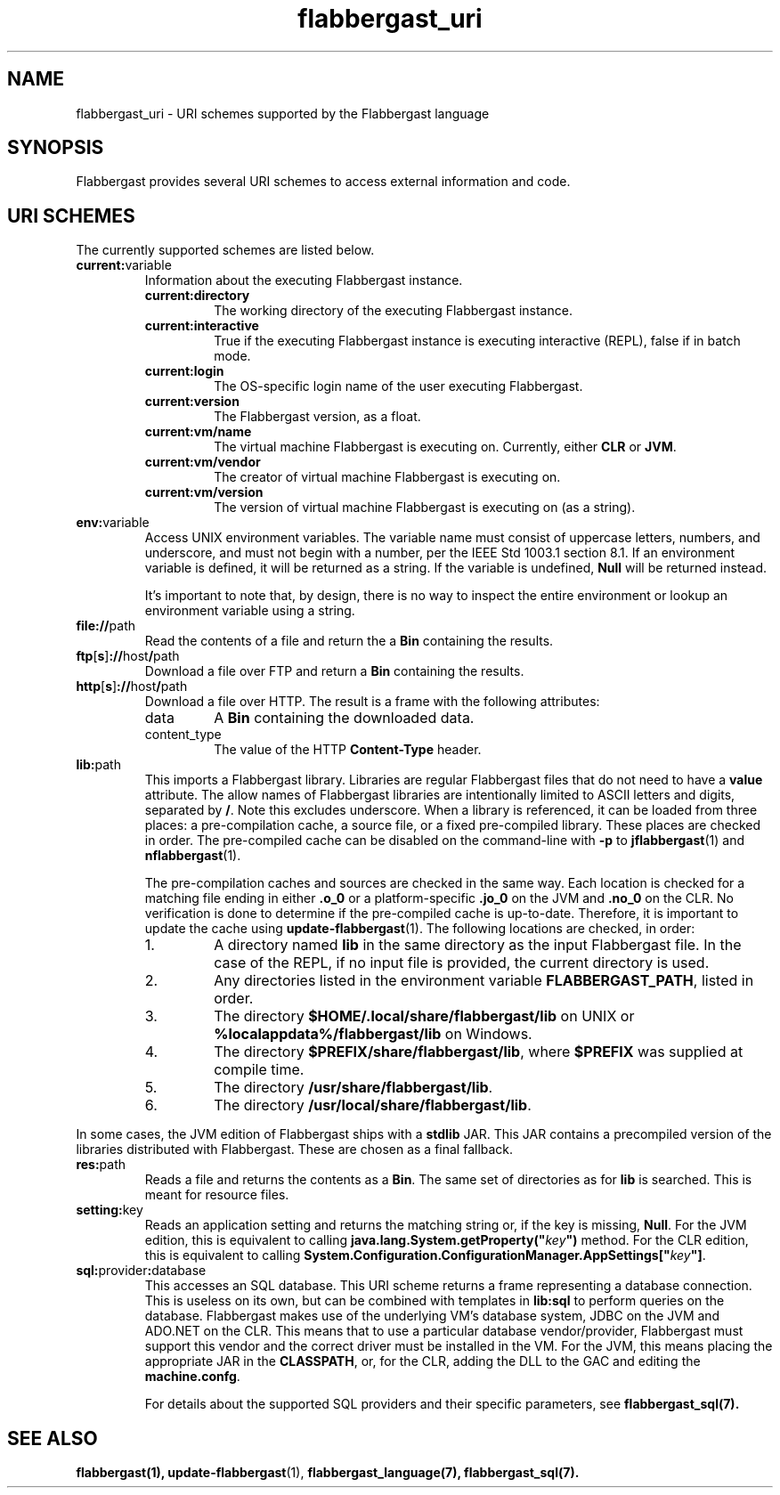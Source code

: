 .TH flabbergast_uri 7 "" "1.0" MISCELLANEOUS
.SH NAME
flabbergast_uri \- URI schemes supported by the Flabbergast language
.SH SYNOPSIS
Flabbergast provides several URI schemes to access external information and code.

.SH URI SCHEMES
The currently supported schemes are listed below.

.TP
\fBcurrent:\fRvariable
Information about the executing Flabbergast instance.
.RS
.TP
\fBcurrent:directory\fR
The working directory of the executing Flabbergast instance.

.TP
\fBcurrent:interactive\fR
True if the executing Flabbergast instance is executing interactive (REPL), false if in batch mode.

.TP
\fBcurrent:login\fR
The OS-specific login name of the user executing Flabbergast.

.TP
\fBcurrent:version\fR
The Flabbergast version, as a float.

.TP
\fBcurrent:vm/name\fR
The virtual machine Flabbergast is executing on. Currently, either \fBCLR\fR or \fBJVM\fR.

.TP
\fBcurrent:vm/vendor\fR
The creator of virtual machine Flabbergast is executing on.

.TP
\fBcurrent:vm/version\fR
The version of virtual machine Flabbergast is executing on (as a string).
.RE

.TP
\fBenv:\fRvariable
Access UNIX environment variables. The variable name must consist of uppercase letters, numbers, and underscore, and must not begin with a number, per the IEEE Std 1003.1 section 8.1. If an environment variable is defined, it will be returned as a string. If the variable is undefined, \fBNull\fR will be returned instead.

It's important to note that, by design, there is no way to inspect the entire environment or lookup an environment variable using a string.

.TP
\fBfile://\fRpath
Read the contents of a file and return the a \fBBin\fR containing the results.

.TP
\fBftp\fR[\fBs\fR]\fB://\fRhost\fB/\fRpath
Download a file over FTP and return a \fBBin\fR containing the results.

.TP
\fBhttp\fR[\fBs\fR]\fB://\fRhost\fB/\fRpath
Download a file over HTTP. The result is a frame with the following attributes:
.RS
.TP
data
A \fBBin\fR containing the downloaded data.

.TP
content_type
The value of the HTTP \fBContent-Type\fR header.
.RE

.TP
\fBlib:\fRpath
This imports a Flabbergast library. Libraries are regular Flabbergast files that do not need to have a \fBvalue\fR attribute. The allow names of Flabbergast libraries are intentionally limited to ASCII letters and digits, separated by \fB/\fR. Note this excludes underscore. When a library is referenced, it can be loaded from three places: a pre-compilation cache, a source file, or a fixed pre-compiled library. These places are checked in order. The pre-compiled cache can be disabled on the command-line with \fB-p\fR to
.BR jflabbergast (1)
and
.BR nflabbergast (1).

The pre-compilation caches and sources are checked in the same way. Each location is checked for a matching file ending in either \fB.o_0\fR or a platform-specific \fB.jo_0\fR on the JVM and \fB.no_0\fR on the CLR. No verification is done to determine if the pre-compiled cache is up-to-date. Therefore, it is important to update the cache using
.BR update-flabbergast (1).
The following locations are checked, in order:

.RS
.IP 1.
A directory named \fBlib\fR in the same directory as the input Flabbergast file. In the case of the REPL, if no input file is provided, the current directory is used.
.IP 2.
Any directories listed in the environment variable \fBFLABBERGAST_PATH\fR, listed in order.
.IP 3.
The directory \fB$HOME/.local/share/flabbergast/lib\fR on UNIX or \fB%localappdata%/flabbergast/lib\fR on Windows.
.IP 4.
The directory \fB$PREFIX/share/flabbergast/lib\fR, where \fB$PREFIX\fR was supplied at compile time.
.IP 5.
The directory \fB/usr/share/flabbergast/lib\fR.
.IP 6.
The directory \fB/usr/local/share/flabbergast/lib\fR.
.RE

In some cases, the JVM edition of Flabbergast ships with a \fBstdlib\fR JAR. This JAR contains a precompiled version of the libraries distributed with Flabbergast. These are chosen as a final fallback.

.TP
\fBres:\fRpath
Reads a file and returns the contents as a \fBBin\fR. The same set of directories as for \fBlib\fR is searched. This is meant for resource files.

.TP
\fBsetting:\fRkey
Reads an application setting and returns the matching string or, if the key is missing, \fBNull\fR. For the JVM edition, this is equivalent to calling \fBjava.lang.System.getProperty("\fIkey\fB")\fR method. For the CLR edition, this is equivalent to calling \fBSystem.Configuration.ConfigurationManager.AppSettings["\fIkey\fB"]\fR.

.TP
\fBsql:\fRprovider\fB:\fRdatabase
This accesses an SQL database. This URI scheme returns a frame representing a database connection. This is useless on its own, but can be combined with templates in \fBlib:sql\fR to perform queries on the database. Flabbergast makes use of the underlying VM's database system, JDBC on the JVM and ADO.NET on the CLR. This means that to use a particular database vendor/provider, Flabbergast must support this vendor and the correct driver must be installed in the VM. For the JVM, this means placing the appropriate JAR in the \fBCLASSPATH\fR, or, for the CLR, adding the DLL to the GAC and editing the \fBmachine.confg\fR.

For details about the supported SQL providers and their specific parameters, see
.BR flabbergast_sql(7).

.SH SEE ALSO
.BR flabbergast(1),
.BR update-flabbergast (1),
.BR flabbergast_language(7),
.BR flabbergast_sql(7).
